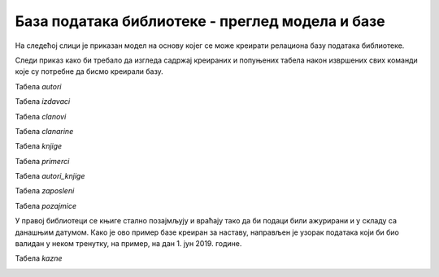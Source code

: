 База података библиотеке - преглед модела и базе
================================================

.. infonote::
 
 Најбоље се учи кроз практичан рад, па смо и целу тему „Пројектовање“ обрадили кроз велики број примера, а највише 
 пажње посветили смо креирању модела за базу података библиотеке. Дошло је време да креирамо ову базу података у 
 изабраном конкретном систему за управљање базама података, али држећи се универзалног језика *SQL*. 
 
На следећој слици је приказан модел на основу којег се може креирати релациона базу података библиотеке.

.. image:: ../../_images/slika_311a.png
   :width: 780
   :align: center

Следи приказ како би требало да изгледа садржај креираних и попуњених табела након извршених свих команди које су 
потребне да бисмо креирали базу.

Табела *autori*

.. image:: ../../_images/slika_311b.png
   :width: 250
   :align: center

Табела *izdavaci* 

.. image:: ../../_images/slika_311c.png
   :width: 600
   :align: center
   
Табела *clanovi*

.. image:: ../../_images/slika_311d.png
   :width: 700
   :align: center

Табела *clanarine*

.. image:: ../../_images/slika_311e.png
   :width: 400
   :align: center
   
Табела *knjige* 

.. image:: ../../_images/slika_311f.png
   :width: 450
   :align: center
   
Табела *primerci*

.. image:: ../../_images/slika_311g.png
   :width: 200
   :align: center 
   
   
Табела *autori_knjige*

.. image:: ../../_images/slika_311h.png
   :width: 180
   :align: center
   
Табела *zaposleni*

.. image:: ../../_images/slika_311j.png
   :width: 700
   :align: center 
   
Табела *pozajmice*
   
У правој библиотеци се књиге стално позајмљују и враћају тако да би подаци били ажурирани и у складу са данашњим 
датумом. Како је ово пример базе креиран за наставу, направљен је узорак података који би био валидан у неком 
тренутку, на пример, на дан 1. јун 2019. године. 

.. image:: ../../_images/slika_311k.png
   :width: 650
   :align: center   

Табела *kazne*

.. image:: ../../_images/slika_311l.png
   :width: 650
   :align: center 